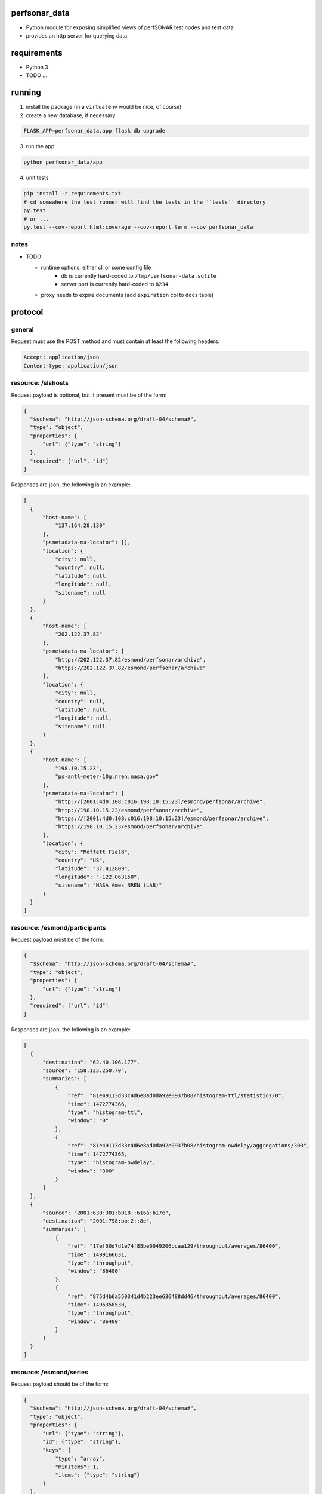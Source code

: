 
perfsonar_data
==============

- Python module for exposing simplified views of perfSONAR test nodes and test data
- provides an http server for querying data

requirements
============

- Python 3
- TODO ...

running
=======

1. install the package (in a ``virtualenv`` would be nice, of course)

2. create a new database, if necessary

.. code:: bash

  FLASK_APP=perfsonar_data.app flask db upgrade
  
3. run the app

.. code:: bash

  python perfsonar_data/app
  
4. unit tests

.. code:: bash

  pip install -r requirements.txt
  # cd somewhere the test runner will find the tests in the ``tests`` directory
  py.test 
  # or ...
  py.test --cov-report html:coverage --cov-report term --cov perfsonar_data


notes
-----

* TODO

  - runtime options, either cli or some config file
     - db is currently hard-coded to ``/tmp/perfsonar-data.sqlite``
     - server port is currently hard-coded to ``8234``
  - proxy needs to expire documents (add ``expiration`` col to ``docs`` table)


protocol
========

general
-------

Request must use the POST method and must contain at least the following headers:

.. code:: http

  Accept: application/json
  Content-type: application/json
  
  
resource: /slshosts
-------------------

Request payload is optional, but if present must be of the form:

.. code:: json

  {
    "$schema": "http://json-schema.org/draft-04/schema#",
    "type": "object",
    "properties": {
        "url": {"type": "string"}
    },
    "required": ["url", "id"]
  }

Responses are json, the following is an example:

.. code:: json

  [
    {
        "host-name": [
            "137.164.28.130"
        ],
        "psmetadata-ma-locator": [],
        "location": {
            "city": null,
            "country": null,
            "latitude": null,
            "longitude": null,
            "sitename": null
        }
    },
    {
        "host-name": [
            "202.122.37.82"
        ],
        "psmetadata-ma-locator": [
            "http://202.122.37.82/esmond/perfsonar/archive",
            "https://202.122.37.82/esmond/perfsonar/archive"
        ],
        "location": {
            "city": null,
            "country": null,
            "latitude": null,
            "longitude": null,
            "sitename": null
        }
    },
    {
        "host-name": [
            "198.10.15.23",
            "ps-antl-meter-10g.nren.nasa.gov"
        ],
        "psmetadata-ma-locator": [
            "http://[2001:4d0:108:c016:198:10:15:23]/esmond/perfsonar/archive",
            "http://198.10.15.23/esmond/perfsonar/archive",
            "https://[2001:4d0:108:c016:198:10:15:23]/esmond/perfsonar/archive",
            "https://198.10.15.23/esmond/perfsonar/archive"
        ],
        "location": {
            "city": "Moffett Field",
            "country": "US",
            "latitude": "37.412809",
            "longitude": "-122.063158",
            "sitename": "NASA Ames NREN (LAB)"
        }
    }
  ]

resource: /esmond/participants
------------------------------

Request payload must be of the form:

.. code:: json

  {
    "$schema": "http://json-schema.org/draft-04/schema#",
    "type": "object",
    "properties": {
        "url": {"type": "string"}
    },
    "required": ["url", "id"]
  }

Responses are json, the following is an example:

.. code:: json

  [
    {
        "destination": "62.40.106.177",
        "source": "158.125.250.70",
        "summaries": [
            {
                "ref": "81e49113d33c4d6e8ad0da92e0937b08/histogram-ttl/statistics/0",
                "time": 1472774366,
                "type": "histogram-ttl",
                "window": "0"
            },
            {
                "ref": "81e49113d33c4d6e8ad0da92e0937b08/histogram-owdelay/aggregations/300",
                "time": 1472774365,
                "type": "histogram-owdelay",
                "window": "300"
            }
        ]
    },
    {
        "source": "2001:630:301:b018::616a:b17e",
        "destination": "2001:798:bb:2::8e",
        "summaries": [
            {
                "ref": "17ef50d7d1e74f85be0049206bcaa129/throughput/averages/86400",
                "time": 1499166631,
                "type": "throughput",
                "window": "86400"
            },
            {
                "ref": "875d4b6a550341d4b223ee636488dd46/throughput/averages/86400",
                "time": 1496358530,
                "type": "throughput",
                "window": "86400"
            }
        ]
    }
  ]


resource: /esmond/series
------------------------

Request payload should be of the form:

.. code:: json

  {
    "$schema": "http://json-schema.org/draft-04/schema#",
    "type": "object",
    "properties": {
        "url": {"type": "string"},
        "id": {"type": "string"},
        "keys": {
            "type": "array",
            "minItems": 1,
            "items": {"type": "string"}
        }
    },
    "required": ["url", "id"]
  }

Responses are json, the following is an example:

.. code:: json

  {
    "maximum": [
        {
            "ts": 1467593400,
            "value": 24.4
        },
        {
            "ts": 1467593700,
            "value": 26.2
        }
    ],
    "minimum": [
        {
            "ts": 1467593400,
            "value": 24.1
        },
        {
            "ts": 1467593700,
            "value": 24.1
        }
    ]
  }


    
